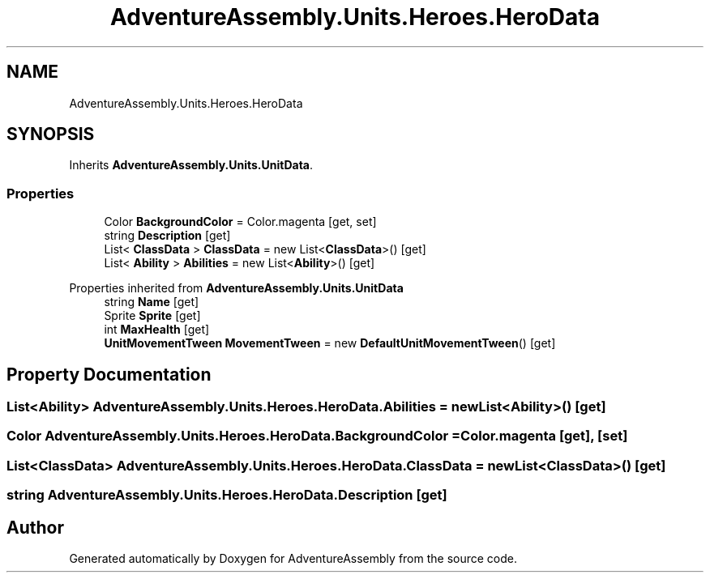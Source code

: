 .TH "AdventureAssembly.Units.Heroes.HeroData" 3 "AdventureAssembly" \" -*- nroff -*-
.ad l
.nh
.SH NAME
AdventureAssembly.Units.Heroes.HeroData
.SH SYNOPSIS
.br
.PP
.PP
Inherits \fBAdventureAssembly\&.Units\&.UnitData\fP\&.
.SS "Properties"

.in +1c
.ti -1c
.RI "Color \fBBackgroundColor\fP = Color\&.magenta\fR [get, set]\fP"
.br
.ti -1c
.RI "string \fBDescription\fP\fR [get]\fP"
.br
.ti -1c
.RI "List< \fBClassData\fP > \fBClassData\fP = new List<\fBClassData\fP>()\fR [get]\fP"
.br
.ti -1c
.RI "List< \fBAbility\fP > \fBAbilities\fP = new List<\fBAbility\fP>()\fR [get]\fP"
.br
.in -1c

Properties inherited from \fBAdventureAssembly\&.Units\&.UnitData\fP
.in +1c
.ti -1c
.RI "string \fBName\fP\fR [get]\fP"
.br
.ti -1c
.RI "Sprite \fBSprite\fP\fR [get]\fP"
.br
.ti -1c
.RI "int \fBMaxHealth\fP\fR [get]\fP"
.br
.ti -1c
.RI "\fBUnitMovementTween\fP \fBMovementTween\fP = new \fBDefaultUnitMovementTween\fP()\fR [get]\fP"
.br
.in -1c
.SH "Property Documentation"
.PP 
.SS "List<\fBAbility\fP> AdventureAssembly\&.Units\&.Heroes\&.HeroData\&.Abilities = new List<\fBAbility\fP>()\fR [get]\fP"

.SS "Color AdventureAssembly\&.Units\&.Heroes\&.HeroData\&.BackgroundColor = Color\&.magenta\fR [get]\fP, \fR [set]\fP"

.SS "List<\fBClassData\fP> AdventureAssembly\&.Units\&.Heroes\&.HeroData\&.ClassData = new List<\fBClassData\fP>()\fR [get]\fP"

.SS "string AdventureAssembly\&.Units\&.Heroes\&.HeroData\&.Description\fR [get]\fP"


.SH "Author"
.PP 
Generated automatically by Doxygen for AdventureAssembly from the source code\&.
